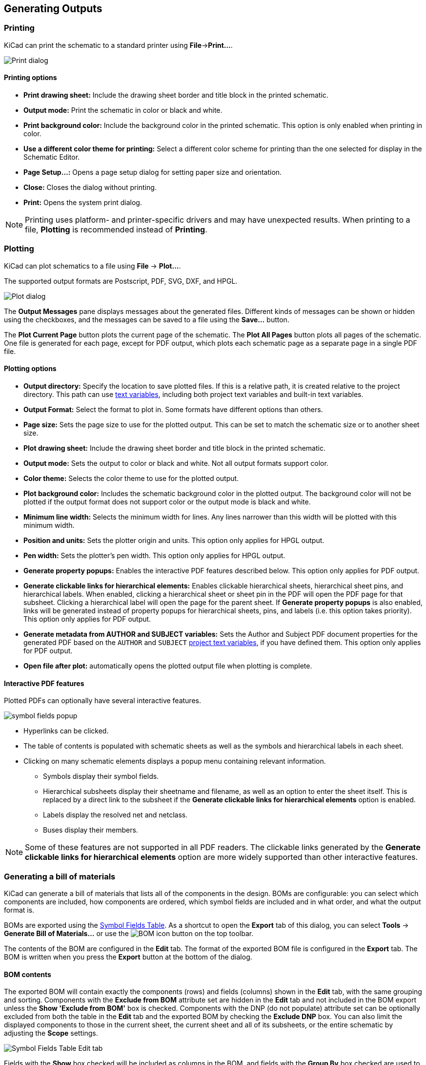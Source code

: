 :experimental:

[[generating-outputs]]
== Generating Outputs

=== Printing

KiCad can print the schematic to a standard printer using **File**->**Print...**.

image::images/eeschema_print.png[Print dialog]

==== Printing options

* **Print drawing sheet:** Include the drawing sheet border and
title block in the printed schematic.

* **Output mode:** Print the schematic in color or black and white.

* **Print background color:** Include the background color in the printed
schematic. This option is only enabled when printing in color.

* **Use a different color theme for printing:** Select a different color scheme
for printing than the one selected for display in the Schematic Editor.

* **Page Setup...:** Opens a page setup dialog for setting paper size and
orientation.

* **Close:** Closes the dialog without printing.

* **Print:** Opens the system print dialog.

NOTE: Printing uses platform- and printer-specific drivers and may have
unexpected results. When printing to a file, *Plotting* is recommended instead
of *Printing*.

[[plotting]]
=== Plotting

KiCad can plot schematics to a file using **File** -> **Plot...**. 

The supported output formats are Postscript, PDF, SVG, DXF, and HPGL. 

image::images/eeschema_plot.png[Plot dialog]

The **Output Messages** pane displays messages about the generated files.
Different kinds of messages can be shown or hidden using the checkboxes, and the
messages can be saved to a file using the **Save...** button.

The **Plot Current Page** button plots the current page of the schematic. The
**Plot All Pages** button plots all pages of the schematic. One file is
generated for each page, except for PDF output, which plots each schematic page
as a separate page in a single PDF file.

==== Plotting options

* **Output directory:** Specify the location to save plotted files. If this is a
  relative path, it is created relative to the project directory. This path can
  use <<text-variables,text variables>>, including both project text variables
  and built-in text variables.

* **Output Format:** Select the format to plot in. Some formats have different
  options than others.

* **Page size:** Sets the page size to use for the plotted output. This can be
  set to match the schematic size or to another sheet size.

* **Plot drawing sheet:** Include the drawing sheet border and title block in
  the printed schematic.

* **Output mode:** Sets the output to color or black and white. Not all output
  formats support color.

* **Color theme:** Selects the color theme to use for the plotted output.

* **Plot background color:** Includes the schematic background color in the
  plotted output. The background color will not be plotted if the output format
  does not support color or the output mode is black and white.

* **Minimum line width:** Selects the minimum width for lines. Any lines
  narrower than this width will be plotted with this minimum width.

* **Position and units:** Sets the plotter origin and units. This option only
  applies for HPGL output.

* **Pen width:** Sets the plotter's pen width. This option only applies for HPGL
  output.

* **Generate property popups:** Enables the interactive PDF features described
  below. This option only applies for PDF output.

* **Generate clickable links for hierarchical elements:** Enables clickable
  hierarchical sheets, hierarchical sheet pins, and hierarchical labels. When
  enabled, clicking a hierarchical sheet or sheet pin in the PDF will open the
  PDF page for that subsheet. Clicking a hierarchical label will open the page
  for the parent sheet. If **Generate property popups** is also enabled, links
  will be generated instead of property popups for hierarchical sheets, pins,
  and labels (i.e. this option takes priority). This option only applies for PDF
  output.

* **Generate metadata from AUTHOR and SUBJECT variables:** Sets the Author and
  Subject PDF document properties for the generated PDF based on the `AUTHOR`
  and `SUBJECT` <<schematic-setup-text-variables,project text variables>>, if you have
  defined them. This option only applies for PDF output.

* **Open file after plot:** automatically opens the plotted output file when
plotting is complete.

[[interactive-pdf-features]]
==== Interactive PDF features

Plotted PDFs can optionally have several interactive features.

image::images/pdf_interactive_symbol_details.png[scaledwidth="50%",alt="symbol fields popup"]

* Hyperlinks can be clicked.
* The table of contents is populated with schematic sheets as well as the
  symbols and hierarchical labels in each sheet.
* Clicking on many schematic elements displays a popup menu containing relevant
  information.
  ** Symbols display their symbol fields.
  ** Hierarchical subsheets display their sheetname and filename, as well as an
     option to enter the sheet itself. This is replaced by a direct link to the
     subsheet if the **Generate clickable links for hierarchical elements**
     option is enabled.
  ** Labels display the resolved net and netclass.
  ** Buses display their members.

NOTE: Some of these features are not supported in all PDF readers. The clickable
      links generated by the **Generate clickable links for hierarchical elements**
      option are more widely supported than other interactive features.

[[bom-export]]
=== Generating a bill of materials

KiCad can generate a bill of materials that lists all of the components in the
design. BOMs are configurable: you can select which components are included, how
components are ordered, which symbol fields are included and in what order, and
what the output format is.

BOMs are exported using the <<symbol-fields-table,Symbol Fields Table>>. As a
shortcut to open the **Export** tab of this dialog, you can select **Tools** ->
**Generate Bill of Materials...** or use the
image:images/icons/post_bom_24.png[BOM icon] button on the top toolbar.

The contents of the BOM are configured in the **Edit** tab. The format of the
exported BOM file is configured in the **Export** tab. The BOM is written when
you press the **Export** button at the bottom of the dialog.

==== BOM contents

The exported BOM will contain exactly the components (rows) and fields (columns)
shown in the **Edit** tab, with the same grouping and sorting. Components with
the **Exclude from BOM** attribute set are hidden in the **Edit** tab and not
included in the BOM export unless the **Show 'Exclude from BOM'** box is checked.
Components with the DNP (do not populate)
attribute set can be optionally excluded from both the table in the **Edit** tab
and the exported BOM by checking the **Exclude DNP** box. You can also limit the
displayed components to those in the current sheet, the current sheet and all of
its subsheets, or the entire schematic by adjusting the **Scope** settings.

image::images/symbol_fields_table_edit.png[Symbol Fields Table Edit tab]

Fields with the **Show** box checked will be included as columns in the BOM, and
fields with the **Group By** box checked are used to group components together.
Components are grouped into the same line if all of their **Group By** fields
are identical and the **Group symbols** box is checked. You can set an arbitrary
column name for each field and reorder columns by dragging their headers.

Presets are available to configure the list of fields. Presets store which
fields are displayed, which fields are used for grouping, and the column order.
You can create and save your own presets or use one of several default presets.
Custom presets can be deleted in this dialog or in the
<<schematic-setup,Schematic Setup>> dialog.

The built-in presets "Grouped By Value" and "Grouped By Value and Footprint"
replicate <<legacy-bom-export,legacy BOM scripts>>, while "Attributes" shows
only the reference and value fields and the DNP, exclude from board, exclude
from simulation, and exclude from BOM attributes.

Some virtual fields are available that may be useful in BOM exports. Adding a
field in the Symbol Fields Table beginning with a
<<text-variables,text variable>> will not create a new field in the symbols, but
will create a special column in the table and BOM with auto-generated values for
each component. The following variables may be especially useful for creating
virtual fields in custom BOM formats:

* `${QUANTITY}` creates a field that contains the number of grouped instances
  of that component.
* `${ITEM_NUMBER}` creates a field that contains the row number of the component 
  in the BOM.
* `${SYMBOL_NAME}` creates a field that contains the name of the schematic
  symbol.
* `${SYMBOL_LIBRARY}` creates a field that contains the name of the schematic
  symbol library.
* `${DNP}` creates a field with a checkbox that controls the component's DNP
  attribute. In the BOM, this field resolves to the string "DNP" if the
  component's DNP attribute is set, or an empty string otherwise.
* `${EXCLUDE_FROM_BOARD}` creates a field with a checkbox that controls the
  component's exclude from board attribute. In the BOM, this field resolves to
  the string "Excluded from board" if the component's exclude from board
  attribute is set, or an empty string otherwise.
* `${EXCLUDE_FROM_SIM}` creates a field with a checkbox that controls the
  component's exclude from simulation attribute. In the BOM, this field resolves
  to the string "Excluded from simulation" if the component's exclude from
  simulation attribute is set, or an empty string otherwise.
* `${EXCLUDE_FROM_BOM}` creates a field with a checkbox that controls the
  component's exclude from BOM attribute. Components with the exclude from BOM
  attribute set are not included in the BOM.

Other text variables are also available.

The full functionality of the **Edit** tab, including virtual field behavior, is
explained in more detail in the
<<symbol-fields-table,Symbol Fields Table documentation>>.

==== BOM format

The **Export** tab contains settings concerning the output file format for the
BOM and displays a preview of the raw BOM file output.

image::images/symbol_fields_table_export.png[Symbol Fields Table Export tab]

At the top you can specify the output file. Pressing the **Export** button will
write the BOM to this file path. This path can contain
<<text-variables,text variables>>.

The settings on the left control how the BOM information is formatted in the
file. You can change the delimiter between fields, the delimiter that surrounds
each field, the delimiter that separates a sequence of references (e.g. the
comma in `R1,R3`), and the delimiter for a range of references (e.g. the dash in
`R1-R3`). If no range delimiter is given, ranges will not be used: `R1-R3` will
be written out as `R1,R2,R3`, for example, assuming `,` as a reference
delimiter. Tabs and newlines in fields can be preserved or stripped, depending
on the **Keep tabs** and **Keep line breaks** settings.

Several default format presets are available. You can select a comma-separated
value (CSV) format, a tab-separated value (TSV) format, or a semicolon-separated
format. You can also create and save your own presets. Custom presets can be
deleted in this dialog or in the <<schematic-setup,Schematic Setup>> dialog.

[[legacy-bom-export]]
==== Legacy BOM generation

Previous versions of KiCad used external scripts to process the design
information into the desired output format. This BOM generation tool is still
available by selecting **Tools** -> **Generate Legacy Bill of Materials...**.

image::images/en/dialog_bom.png[alt="BOM dialog",scaledwidth="60%"]

Several BOM generator scripts are included with KiCad, and users can also create
their own. BOM generator scripts generally use Python or XSLT, but other tools
can be used as long as you can specify a <<generator-command-line-format,command
line>> for KiCad to execute when running the generator.

You can select which BOM generator to use in the *BOM generator scripts* list.
The rest of the dialog displays information about the selected generator. You
can change the displayed name of the generator with the *Generator nickname*
textbox.

The pane at right displays information about the selected script. When the
generator is executed, the right pane instead displays output from the script.

The text box at the bottom contains the command that KiCad will use to execute
the generator. It is automatically populated when a script is selected, but the
command may need to be hand-edited for some generators. KiCad saves the command
line for each generator when the BOM tool is closed, so command line
customizations are preserved. For more details about the command line, see the
<<generator-command-line-format,advanced documentation>>.

On Windows, the BOM Generator dialog has an additional option *Show console
window*. When this option is unchecked, BOM generators run in a hidden console
window and any output is redirected and printed in the dialog. When this option
is checked, BOM generators run in a visible console window, which may be
necessary if the generator plugin provides a graphical user interface.

===== BOM generator scripts

By default, the legacy BOM tool presents three output script options.

* `bom_csv_grouped_extra` outputs a CSV with a single section containing every
  component in the design. Components are grouped by value, footprint, DNP (do
  not populate), and any additional fields that are specified on the command
  line. To specify extra fields, add the desired field names as quoted strings
  at the end of the command line. For example, to include the `MPN` field, the
  end of the command line would be: `<path to script>/bom_csv_grouped_extra.py
  "%I" "%O.csv" "MPN"`. The columns in the BOM are:

  ** Line item number
  ** Reference designator(s)
  ** Quantity
  ** Value
  ** Footprint
  ** DNP
  ** Specified extra fields

* `bom_csv_grouped_by_value` outputs a CSV with two sections. The first section
  contains every component in the design, with a single component on each line.
  The second section also contains every component, but components are grouped
  by symbol name, value, footprint, and DNP (do not populate). The columns in
  the BOM are: 
  
  ** Line item number
  ** Quantity
  ** Reference designator(s)
  ** Value
  ** Symbol library and symbol name
  ** Footprint
  ** Datasheet
  ** DNP
  ** Any other symbol fields

* `bom_csv_grouped_by_value_with_fp` outputs a CSV with a single section
  containing every component in the design. Components are grouped by value,
  footprint, and DNP (do not populate). The columns in the BOM are:

  ** Reference designator(s)
  ** Quantity
  ** Value
  ** Symbol name
  ** Footprint
  ** Symbol description
  ** Vendor
  ** DNP


Additional generator scripts are installed with KiCad but are not populated in
the generator script list by default. The location of these scripts depends on
the operating system and may vary based on installation location.

[options="header",cols="30%,70%"]
|===
|Operating System |Location
|Windows |`C:\Program Files\KiCad\8.0\bin\scripting\plugins\`
|Linux |`/usr/share/kicad/plugins/`
|macOS |`/Applications/KiCad/KiCad.app/Contents/SharedSupport/plugins/`
|===

Additional scripts can be added to the list of BOM generator scripts by clicking
the image:images/icons/small_plus_16.png[Plus icon] button. Scripts can be
removed by clicking the image:images/icons/small_trash_16.png[Delete icon]
button. The image:images/icons/small_edit_16.png[Edit icon] button opens the
selected script in a text editor.

For more information on creating and using custom BOM generators, see the
<<custom-netlist-and-bom-formats,advanced documentation>>.

==== BOM export from PCB editor

The PCB Editor can export a BOM through **File** -> **Fabrication Outputs** ->
**BOM...**. This method provides no control over the output format and does
not include all symbol information, but is useful for PCB-only workflows that do
not involve a schematic. In general, it is recommended to use the schematic
editor's BOM export tool instead.

[[netlist-export]]
=== Generating a Netlist

A netlist is a file which describes electrical connections between symbol pins.
These connections are referred to as nets. Netlist files contain:

* A list of symbols and their pins.
* A list of connections (nets) between symbol pins.

Many different netlist formats exist. Sometimes the symbols list and the
list of nets are two separate files. This netlist is fundamental in the
use of schematic capture software, because the netlist is the link with
other electronic CAD software, such as PCB layout software, simulators, and
programmable logic compilers.

KiCad supports several netlist formats:

* KiCad format, which can be imported by the KiCad PCB Editor. However,
  the <<eeschema_schematic_to_pcb.adoc#schematic-to-pcb,"Update PCB from Schematic">>
  tool should be used instead of importing a KiCad netlist into the PCB editor.
* OrCAD PCB2 format, for designing PCBs with OrCAD.
* Allegro format, for designing PCBs with Allegro.
* PADS format, for designing PCBs with PADS.
* CADSTAR format, for designing PCBs with CADSTAR.
* Spice format, for use with various external circuit simulators.

NOTE: In KiCad version 5.0 and later, it is not necessary to create a netlist
      for transferring a design from the schematic editor to the PCB editor.
      Instead, use the
      <<eeschema_schematic_to_pcb.adoc#schematic-to-pcb,"Update PCB from Schematic">> tool.

NOTE: Other software tools that use netlists may have restrictions on spaces and
      special characters in component names, pins, nets, and other fields. For
      compatibility, be aware of such restrictions in other tools you plan to
      use, and name components, nets, etc. accordingly.

[[netlist-formats]]
==== Netlist formats

Netlists are exported with the Export Netlist dialog (**File**->**Export**->**Netlist...**).

image::images/eeschema_netlist_dialog_kicad.png[alt="KiCad netlist export",scaledwidth="70%"]

KiCad supports exporting netlists in several formats: KiCad, OrcadPCB2, Allegro,
PADS, CADSTAR, Spice, and Spice Model. Each format can be selected by selecting the
corresponding tab at the top of the window. Some netlist formats have additional
options.

Clicking the **Export Netlist** button prompts for a netlist filename and saves
the netlist.

[NOTE]
Netlist generation can take up to several minutes for large schematics.

Custom generators for other netlist formats can be added by clicking the **Add
Generator...** button. Custom generators are external tools that are called by
KiCad, for example Python scripts or XSLT stylesheets. For more information on
custom netlist generators, see
<<custom-netlist-and-bom-formats,the section on adding custom netlist generators>>.

===== Spice Netlist Format

image::images/eeschema_netlist_dialog_spice.png[alt="Spice netlist export",scaledwidth="70%"]

The Spice netlist format offers several options.

* When the **use current sheet as root** is selected, only the current sheet is
  exported to a subcircuit model. Otherwise, the entire schematic sheet is
  exported.
* The **Save all voltages** option adds a `.save all` command to the netlist,
  which causes the simulator to save all node voltages.
* The **Save all currents** option adds a `.probe alli` command to the netlist,
  which causes the simulator save all node currents.
* The **Save all power dissipations** adds `.probe` commands to save the power
  dissipation in each component.
* The **Save all digital event data** removes the `esave none` command from the
  netlist, which causes digital event data to be saved. Digital event data may
  consume a lot of memory.

NOTE: Exact behavior may vary between simulation tools.

Passive symbol values are automatically adjusted to be compatible with various
Spice simulators. Specifically:

* `&#956;` and `M` as unit prefixes are replaced with `u` and `Meg`, respectively
* Units are removed (e.g. `4.7k&#8486;` is changed to `4.7k`)
* Values in RKM format are rewritten to be Spice-compatible (e.g. `4u7` is
  changed to `4.7u`)


The Spice netlist exporter also provides an easy way to simulate the generated
netlist with an external simulator. This can be useful for running a simulation
without using <<simulator,KiCad's internal ngspice simulator>>,
or for running an ngspice simulation with options that are not supported by
KiCad's simulator tool.

Enter the path to the external simulator in the text box, with `%I` representing
the generated netlist. Check the **run external simulator command** box to
generate the netlist and automatically run the simulator.

NOTE: The default simulator command (`spice "%I"`) must be adjusted to point to
      a simulator installed on your system.

Spice simulators expect simulation commands (`.PROBE`, `.AC`, `.TRAN`, etc.) to
be included in the netlist. Any text line included in the schematic diagram
starting with a period (`.`) will be included in the netlist. If a text object
contains multiple lines, only the lines beginning with a period will be
included.

`.include` directives for including model library files are automatically
added to the netlist based on the Spice model settings for the symbols in
the schematic.

===== Spice Model Netlist Format

image::images/eeschema_netlist_dialog_spice_model.png[alt="Spice netlist export",scaledwidth="70%"]

KiCad can also export a netlist of the schematic as a Spice subcircuit model,
which can be included in a separate Spice simulation. Any hierarchical labels in
the schematic are used as pins for the subcircuit model. Each pin in the model
is annotated with a comment describing the pin's electrical direction:

* `Input` hierarchical labels are mapped to an `input` annotation
* `Output` hierarchical labels are mapped to an `output` annotation
* `Bidirectional` hierarchical labels are mapped to an `inout` annotation
* `Tri-state` hierarchical labels are mapped to a `tristate` annotation
* `Passive` hierarchical labels are mapped to a `passive` annotation

When the **use current sheet as root** is selected, only the current sheet is
exported to a subcircuit model. Otherwise, the entire schematic sheet is
exported.

[[netlist-examples]]
==== Netlist examples

Below is the schematic from the `sallen_key` project included in KiCad's
simulation demos.

image::images/eeschema_netlist_schematic.png[alt="sallen_key demo schematic",scaledwidth="95%"]

The KiCad format netlist for this schematic is as follows:

----
(export (version "E")
  (design
    (source "/usr/share/kicad/demos/simulation/sallen_key/sallen_key.kicad_sch")
    (date "Sun 01 May 2022 03:14:05 PM EDT")
    (tool "Eeschema (6.0.4)")
    (sheet (number "1") (name "/") (tstamps "/")
      (title_block
        (title)
        (company)
        (rev)
        (date)
        (source "sallen_key.kicad_sch")
        (comment (number "1") (value ""))
        (comment (number "2") (value ""))
        (comment (number "3") (value ""))
        (comment (number "4") (value ""))
        (comment (number "5") (value ""))
        (comment (number "6") (value ""))
        (comment (number "7") (value ""))
        (comment (number "8") (value ""))
        (comment (number "9") (value "")))))
  (components
    (comp (ref "C1")
      (value "100n")
      (libsource (lib "sallen_key_schlib") (part "C") (description ""))
      (property (name "Sheetname") (value ""))
      (property (name "Sheetfile") (value "sallen_key.kicad_sch"))
      (sheetpath (names "/") (tstamps "/"))
      (tstamps "00000000-0000-0000-0000-00005789077d"))
    (comp (ref "C2")
      (value "100n")
      (fields
        (field (name "Fieldname") "Value")
        (field (name "SpiceMapping") "1 2")
        (field (name "Spice_Primitive") "C"))
      (libsource (lib "sallen_key_schlib") (part "C") (description ""))
      (property (name "Fieldname") (value "Value"))
      (property (name "Spice_Primitive") (value "C"))
      (property (name "SpiceMapping") (value "1 2"))
      (property (name "Sheetname") (value ""))
      (property (name "Sheetfile") (value "sallen_key.kicad_sch"))
      (sheetpath (names "/") (tstamps "/"))
      (tstamps "00000000-0000-0000-0000-00005789085b"))
    (comp (ref "R1")
      (value "1k")
      (fields
        (field (name "Fieldname") "Value")
        (field (name "SpiceMapping") "1 2")
        (field (name "Spice_Primitive") "R"))
      (libsource (lib "sallen_key_schlib") (part "R") (description ""))
      (property (name "Fieldname") (value "Value"))
      (property (name "SpiceMapping") (value "1 2"))
      (property (name "Spice_Primitive") (value "R"))
      (property (name "Sheetname") (value ""))
      (property (name "Sheetfile") (value "sallen_key.kicad_sch"))
      (sheetpath (names "/") (tstamps "/"))
      (tstamps "00000000-0000-0000-0000-0000578906ff"))
    (comp (ref "R2")
      (value "1k")
      (fields
        (field (name "Fieldname") "Value")
        (field (name "SpiceMapping") "1 2")
        (field (name "Spice_Primitive") "R"))
      (libsource (lib "sallen_key_schlib") (part "R") (description ""))
      (property (name "Fieldname") (value "Value"))
      (property (name "SpiceMapping") (value "1 2"))
      (property (name "Spice_Primitive") (value "R"))
      (property (name "Sheetname") (value ""))
      (property (name "Sheetfile") (value "sallen_key.kicad_sch"))
      (sheetpath (names "/") (tstamps "/"))
      (tstamps "00000000-0000-0000-0000-000057890691"))
    (comp (ref "U1")
      (value "AD8051")
      (fields
        (field (name "Spice_Lib_File") "ad8051.lib")
        (field (name "Spice_Model") "AD8051")
        (field (name "Spice_Netlist_Enabled") "Y")
        (field (name "Spice_Primitive") "X"))
      (libsource (lib "sallen_key_schlib") (part "Generic_Opamp") (description ""))
      (property (name "Spice_Primitive") (value "X"))
      (property (name "Spice_Model") (value "AD8051"))
      (property (name "Spice_Lib_File") (value "ad8051.lib"))
      (property (name "Spice_Netlist_Enabled") (value "Y"))
      (property (name "Sheetname") (value ""))
      (property (name "Sheetfile") (value "sallen_key.kicad_sch"))
      (sheetpath (names "/") (tstamps "/"))
      (tstamps "00000000-0000-0000-0000-00005788ff9f"))
    (comp (ref "V1")
      (value "AC 1")
      (libsource (lib "sallen_key_schlib") (part "VSOURCE") (description ""))
      (property (name "Sheetname") (value ""))
      (property (name "Sheetfile") (value "sallen_key.kicad_sch"))
      (sheetpath (names "/") (tstamps "/"))
      (tstamps "00000000-0000-0000-0000-000057336052"))
    (comp (ref "V2")
      (value "DC 10")
      (fields
        (field (name "Fieldname") "Value")
        (field (name "Spice_Node_Sequence") "1 2")
        (field (name "Spice_Primitive") "V"))
      (libsource (lib "sallen_key_schlib") (part "VSOURCE") (description ""))
      (property (name "Fieldname") (value "Value"))
      (property (name "Spice_Primitive") (value "V"))
      (property (name "Spice_Node_Sequence") (value "1 2"))
      (property (name "Sheetname") (value ""))
      (property (name "Sheetfile") (value "sallen_key.kicad_sch"))
      (sheetpath (names "/") (tstamps "/"))
      (tstamps "00000000-0000-0000-0000-0000578900ba"))
    (comp (ref "V3")
      (value "DC 10")
      (fields
        (field (name "Fieldname") "Value")
        (field (name "Spice_Node_Sequence") "1 2")
        (field (name "Spice_Primitive") "V"))
      (libsource (lib "sallen_key_schlib") (part "VSOURCE") (description ""))
      (property (name "Fieldname") (value "Value"))
      (property (name "Spice_Primitive") (value "V"))
      (property (name "Spice_Node_Sequence") (value "1 2"))
      (property (name "Sheetname") (value ""))
      (property (name "Sheetfile") (value "sallen_key.kicad_sch"))
      (sheetpath (names "/") (tstamps "/"))
      (tstamps "00000000-0000-0000-0000-000057890232")))
  (libparts
    (libpart (lib "sallen_key_schlib") (part "C")
      (footprints
        (fp "C?")
        (fp "C_????_*")
        (fp "C_????")
        (fp "SMD*_c")
        (fp "Capacitor*"))
      (fields
        (field (name "Reference") "C")
        (field (name "Value") "C"))
      (pins
        (pin (num "1") (name "") (type "passive"))
        (pin (num "2") (name "") (type "passive"))))
    (libpart (lib "sallen_key_schlib") (part "Generic_Opamp")
      (fields
        (field (name "Reference") "U")
        (field (name "Value") "Generic_Opamp"))
      (pins
        (pin (num "1") (name "+") (type "input"))
        (pin (num "2") (name "-") (type "input"))
        (pin (num "3") (name "V+") (type "power_in"))
        (pin (num "4") (name "V-") (type "power_in"))
        (pin (num "5") (name "") (type "output"))))
    (libpart (lib "sallen_key_schlib") (part "R")
      (footprints
        (fp "R_*")
        (fp "Resistor_*"))
      (fields
        (field (name "Reference") "R")
        (field (name "Value") "R"))
      (pins
        (pin (num "1") (name "") (type "passive"))
        (pin (num "2") (name "") (type "passive"))))
    (libpart (lib "sallen_key_schlib") (part "VSOURCE")
      (fields
        (field (name "Reference") "V")
        (field (name "Value") "VSOURCE")
        (field (name "Fieldname") "Value")
        (field (name "Spice_Primitive") "V")
        (field (name "Spice_Node_Sequence") "1 2"))
      (pins
        (pin (num "1") (name "") (type "input"))
        (pin (num "2") (name "") (type "input")))))
  (libraries
    (library (logical "sallen_key_schlib")
      (uri "/usr/share/kicad/demos/simulation/sallen_key/sallen_key_schlib.kicad_sym")))
  (nets
    (net (code "1") (name "/lowpass")
      (node (ref "C1") (pin "1") (pintype "passive"))
      (node (ref "U1") (pin "2") (pinfunction "-") (pintype "input"))
      (node (ref "U1") (pin "5") (pintype "output")))
    (net (code "2") (name "GND")
      (node (ref "C2") (pin "2") (pintype "passive"))
      (node (ref "V1") (pin "2") (pintype "input"))
      (node (ref "V2") (pin "2") (pintype "input"))
      (node (ref "V3") (pin "1") (pintype "input")))
    (net (code "3") (name "Net-(C1-Pad2)")
      (node (ref "C1") (pin "2") (pintype "passive"))
      (node (ref "R1") (pin "1") (pintype "passive"))
      (node (ref "R2") (pin "2") (pintype "passive")))
    (net (code "4") (name "Net-(C2-Pad1)")
      (node (ref "C2") (pin "1") (pintype "passive"))
      (node (ref "R2") (pin "1") (pintype "passive"))
      (node (ref "U1") (pin "1") (pinfunction "+") (pintype "input")))
    (net (code "5") (name "Net-(R1-Pad2)")
      (node (ref "R1") (pin "2") (pintype "passive"))
      (node (ref "V1") (pin "1") (pintype "input")))
    (net (code "6") (name "VDD")
      (node (ref "U1") (pin "3") (pinfunction "V+") (pintype "power_in"))
      (node (ref "V2") (pin "1") (pintype "input")))
    (net (code "7") (name "VSS")
      (node (ref "U1") (pin "4") (pinfunction "V-") (pintype "power_in"))
      (node (ref "V3") (pin "2") (pintype "input")))))
----

In Spice format, the netlist is as follows:

----
.title KiCad schematic
.include "ad8051.lib"
XU1 Net-_C2-Pad1_ /lowpass VDD VSS /lowpass AD8051
C2 Net-_C2-Pad1_ GND 100n
C1 /lowpass Net-_C1-Pad2_ 100n
R2 Net-_C2-Pad1_ Net-_C1-Pad2_ 1k
R1 Net-_C1-Pad2_ Net-_R1-Pad2_ 1k
V1 Net-_R1-Pad2_ GND AC 1
V2 VDD GND DC 10
V3 GND VSS DC 10
.ac dec 10 1 1Meg
.end
----
